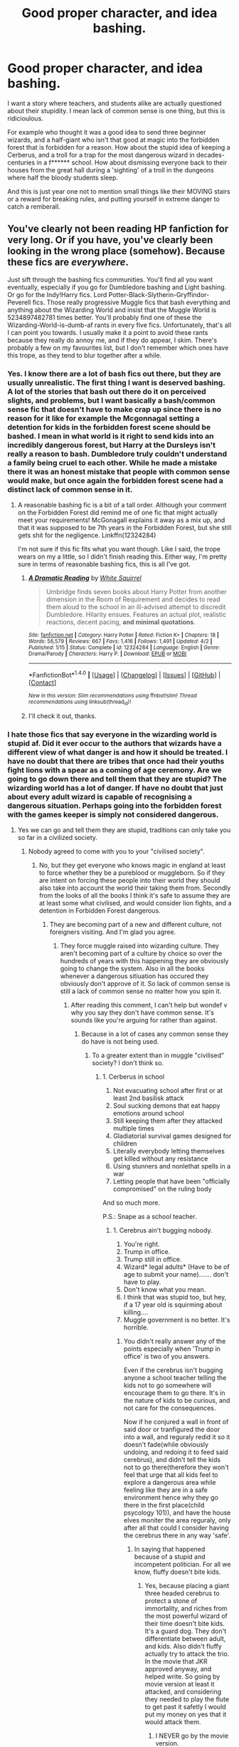 #+TITLE: Good proper character, and idea bashing.

* Good proper character, and idea bashing.
:PROPERTIES:
:Author: Wassa110
:Score: 1
:DateUnix: 1505024631.0
:DateShort: 2017-Sep-10
:FlairText: Request
:END:
I want a story where teachers, and students alike are actually questioned about their stupidity. I mean lack of common sense is one thing, but this is ridicioulous.

For example who thought it was a good idea to send three beginner wizards, and a half-giant who isn't that good at magic into the forbidden forest that is forbidden for a reason. How about the stupid idea of keeping a Cerberus, and a troll for a trap for the most dangerous wizard in decades-centuries in a f****** school. How about dismissing everyone back to their houses from the great hall during a 'sighting' of a troll in the dungeons where half the bloody students sleep.

And this is just year one not to mention small things like their MOVING stairs or a reward for breaking rules, and putting yourself in extreme danger to catch a remberall.


** You've clearly not been reading HP fanfiction for very long. Or if you have, you've clearly been looking in the wrong place (somehow). Because these fics are /everywhere/.

Just sift through the bashing fics communities. You'll find all you want eventually, especially if you go for Dumbledore bashing and Light bashing. Or go for the Indy!Harry fics. Lord Potter-Black-Slytherin-Gryffindor-Peverell fics. Those really progressive Muggle fics that bash everything and anything about the Wizarding World and insist that the Muggle World is 5234897482781 times better. You'll probably find one of these the Wizarding-World-is-dumb-af rants in every five fics. Unfortunately, that's all I can point you towards. I usually make it a point to avoid these rants because they really do annoy me, and if they do appear, I skim. There's probably a few on my favourites list, but I don't remember which ones have this trope, as they tend to blur together after a while.
:PROPERTIES:
:Author: kyella14
:Score: 4
:DateUnix: 1505046725.0
:DateShort: 2017-Sep-10
:END:

*** Yes. I know there are a lot of bash fics out there, but they are usually unrealistic. The first thing I want is deserved bashing. A lot of the stories that bash out there do it on perceived slights, and problems, but I want basically a bash/common sense fic that doesn't have to make crap up since there is no reason for it like for example the Mcgonnagal setting a detention for kids in the forbidden forest scene should be bashed. I mean in what world is it right to send kids into an incredibly dangerous forest, but Harry at the Dursleys isn't really a reason to bash. Dumbledore truly couldn't understand a family being cruel to each other. While he made a mistake there it was an honest mistake that people with common sense would make, but once again the forbidden forest scene had a distinct lack of common sense in it.
:PROPERTIES:
:Author: Wassa110
:Score: 1
:DateUnix: 1505048230.0
:DateShort: 2017-Sep-10
:END:

**** A reasonable bashing fic is a bit of a tall order. Although your comment on the Forbidden Forest did remind me of one fic that might actually meet your requirements! McGonagall explains it away as a mix up, and that it was supposed to be 7th years in the Forbidden Forest, but she still gets shit for the negligence. Linkffn(12324284)

I'm not sure if this fic fits what you want though. Like I said, the trope wears on my a little, so I didn't finish reading this. Either way, I'm pretty sure in terms of reasonable bashing fics, this is all I've got.
:PROPERTIES:
:Author: kyella14
:Score: 0
:DateUnix: 1505051111.0
:DateShort: 2017-Sep-10
:END:

***** [[http://www.fanfiction.net/s/12324284/1/][*/A Dramatic Reading/*]] by [[https://www.fanfiction.net/u/5339762/White-Squirrel][/White Squirrel/]]

#+begin_quote
  Umbridge finds seven books about Harry Potter from another dimension in the Room of Requirement and decides to read them aloud to the school in an ill-advised attempt to discredit Dumbledore. Hilarity ensues. Features an actual plot, realistic reactions, decent pacing, *and minimal quotations*.
#+end_quote

^{/Site/: [[http://www.fanfiction.net/][fanfiction.net]] *|* /Category/: Harry Potter *|* /Rated/: Fiction K+ *|* /Chapters/: 18 *|* /Words/: 56,579 *|* /Reviews/: 667 *|* /Favs/: 1,416 *|* /Follows/: 1,491 *|* /Updated/: 4/2 *|* /Published/: 1/15 *|* /Status/: Complete *|* /id/: 12324284 *|* /Language/: English *|* /Genre/: Drama/Parody *|* /Characters/: Harry P. *|* /Download/: [[http://www.ff2ebook.com/old/ffn-bot/index.php?id=12324284&source=ff&filetype=epub][EPUB]] or [[http://www.ff2ebook.com/old/ffn-bot/index.php?id=12324284&source=ff&filetype=mobi][MOBI]]}

--------------

*FanfictionBot*^{1.4.0} *|* [[[https://github.com/tusing/reddit-ffn-bot/wiki/Usage][Usage]]] | [[[https://github.com/tusing/reddit-ffn-bot/wiki/Changelog][Changelog]]] | [[[https://github.com/tusing/reddit-ffn-bot/issues/][Issues]]] | [[[https://github.com/tusing/reddit-ffn-bot/][GitHub]]] | [[[https://www.reddit.com/message/compose?to=tusing][Contact]]]

^{/New in this version: Slim recommendations using/ ffnbot!slim! /Thread recommendations using/ linksub(thread_id)!}
:PROPERTIES:
:Author: FanfictionBot
:Score: 1
:DateUnix: 1505051116.0
:DateShort: 2017-Sep-10
:END:


***** I'll check it out, thanks.
:PROPERTIES:
:Author: Wassa110
:Score: 1
:DateUnix: 1505067306.0
:DateShort: 2017-Sep-10
:END:


*** I hate those fics that say everyone in the wizarding world is stupid af. Did it ever occur to the authors that wizards have a different view of what danger is and how it should be treated. I have no doubt that there are tribes that once had their youths fight lions with a spear as a coming of age ceremony. Are we going to go down there and tell them that they are stupid? The wizarding world has a lot of danger. If have no doubt that just about every adult wizard is capable of recognising a dangerous situation. Perhaps going into the forbidden forest with the games keeper is simply not considered dangerous.
:PROPERTIES:
:Author: megalotimmy
:Score: 1
:DateUnix: 1505048598.0
:DateShort: 2017-Sep-10
:END:

**** Yes we can go and tell them they are stupid, traditions can only take you so far in a civilized society.
:PROPERTIES:
:Author: Bisaster
:Score: 2
:DateUnix: 1505057546.0
:DateShort: 2017-Sep-10
:END:

***** Nobody agreed to come with you to your "civilised society".
:PROPERTIES:
:Author: megalotimmy
:Score: 1
:DateUnix: 1505064725.0
:DateShort: 2017-Sep-10
:END:

****** No, but they get everyone who knows magic in england at least to force whether they be a pureblood or muggleborn. So if they are intent on forcing these people into their world they should also take into account the world their taking them from. Secondly from the looks of all the books I think it's safe to assume they are at least some what civilised, and would consider lion fights, and a detention in Forbidden Forest dangerous.
:PROPERTIES:
:Author: Wassa110
:Score: 1
:DateUnix: 1505067794.0
:DateShort: 2017-Sep-10
:END:

******* They are becoming part of a new and different culture, not foreigners visiting. And I'm glad you agree.
:PROPERTIES:
:Author: megalotimmy
:Score: 1
:DateUnix: 1505068617.0
:DateShort: 2017-Sep-10
:END:

******** They force muggle raised into wizarding culture. They aren't becoming part of a culture by choice so over the hundreds of years with this happening they are obviously going to change the system. Also in all the books whenever a dangerous sitiuation has occured they obviously don't approve of it. So lack of common sense is still a lack of common sense no matter how you spin it.
:PROPERTIES:
:Author: Wassa110
:Score: 1
:DateUnix: 1505075370.0
:DateShort: 2017-Sep-11
:END:

********* After reading this comment, I can't help but wondef v why you say they don't have common sense. It's sounds like you're arguing for rather than against.
:PROPERTIES:
:Author: megalotimmy
:Score: 1
:DateUnix: 1505075753.0
:DateShort: 2017-Sep-11
:END:

********** Because in a lot of cases any common sense they do have is not being used.
:PROPERTIES:
:Author: Wassa110
:Score: 1
:DateUnix: 1505078940.0
:DateShort: 2017-Sep-11
:END:

*********** To a greater extent than in muggle "civilised" society? I don't think so.
:PROPERTIES:
:Author: megalotimmy
:Score: 1
:DateUnix: 1505079220.0
:DateShort: 2017-Sep-11
:END:

************ 1. Cerberus in school
2. Not evacuating school after first or at least 2nd basilisk attack
3. Soul sucking demons that eat happy emotions around school
4. Still keeping them after they attacked multiple times
5. Gladiatorial survival games designed for children
6. Literally everybody letting themselves get killed without any resistance
7. Using stunners and nonlethat spells in a war
8. Letting people that have been "officially compromised" on the ruling body

And so much more.

P.S.: Snape as a school teacher.
:PROPERTIES:
:Author: Bisaster
:Score: 1
:DateUnix: 1505079792.0
:DateShort: 2017-Sep-11
:END:

************* 1. Cerebrus ain't bugging nobody.
2. You're right.
3. Trump in office.
4. Trump still in office.
5. Wizard* legal adults* (Have to be of age to submit your name)....... don't have to play.
6. Don't know what you mean.
7. I think that was stupid too, but hey, if a 17 year old is squirming about killing....
8. Muggle government is no better. It's horrible.
:PROPERTIES:
:Author: megalotimmy
:Score: 1
:DateUnix: 1505080574.0
:DateShort: 2017-Sep-11
:END:

************** You didn't really answer any of the points especially when 'Trump in office' is two of you answers.

Even if the cerebrus isn't bugging anyone a school teacher telling the kids not to go somewhere will encourage them to go there. It's in the nature of kids to be curious, and not care for the consequences.

Now if he conjured a wall in front of said door or tranfigured the door into a wall, and reguraly redid it so it doesn't fade(while obviously undoing, and redoing it to feed said cerebrus), and didn't tell the kids not to go there(therefore they won't feel that urge that all kids feel to explore a dangerous area while feeling like they are in a safe environment hence why they go there in the first place(child psycology 101)), and have the house elves moniter the area reguraly, only after all that could I consider having the cerebrus there in any way 'safe'.
:PROPERTIES:
:Author: Wassa110
:Score: 1
:DateUnix: 1505126639.0
:DateShort: 2017-Sep-11
:END:

*************** In saying that happened because of a stupid and incompetent politician. For all we know, fluffy doesn't bite kids.
:PROPERTIES:
:Author: megalotimmy
:Score: 1
:DateUnix: 1505128242.0
:DateShort: 2017-Sep-11
:END:

**************** Yes, because placing a giant three headed cerebrus to protect a stone of immortality, and riches from the most powerful wizard of their time doesn't bite kids. It's a guard dog. They don't differentiate between adult, and kids. Also didn't fluffy actually try to attack the trio. In the movie that JKR approved anyway, and helped write. So going by movie version at least it attacked, and considering they needed to play the flute to get past it safetly I would put my money on yes that it would attack them.
:PROPERTIES:
:Author: Wassa110
:Score: 1
:DateUnix: 1505167345.0
:DateShort: 2017-Sep-12
:END:

***************** I NEVER go by the movie version.
:PROPERTIES:
:Author: megalotimmy
:Score: 1
:DateUnix: 1505167449.0
:DateShort: 2017-Sep-12
:END:

****************** Cool. Even though the movie version was approved by JKR, and she had the power to deny scenes, but let's forget all that, and still point out that they needed music to get past the cerebrus, and it was ready to attack earlier in the book. Also it's there as a guard dog. All of this says fluffy would attack them. Show me any paragraph where fluffy wasn't growling, barking, biting etc.., then I may consider him not being dangerous to children.
:PROPERTIES:
:Author: Wassa110
:Score: 1
:DateUnix: 1505206866.0
:DateShort: 2017-Sep-12
:END:

******************* Where I live, a lot of people have dogs. I love dogs, so when I pass by, I like to say hi. If anyone that didn't know these creatures saw them rush at me, Barking and growling, they'd leave me for dead. But the dogs only want to pick my hands and let me pet them. So yeah, dogs.....
:PROPERTIES:
:Author: megalotimmy
:Score: 1
:DateUnix: 1505211588.0
:DateShort: 2017-Sep-12
:END:

******************** Cool. But fluffy actually attacked anyone who tried getting past him. Read any wikia, and it describes fluffy as viscious. Other dogs are nice, cool, but fluffy isn't.
:PROPERTIES:
:Author: Wassa110
:Score: 1
:DateUnix: 1505218407.0
:DateShort: 2017-Sep-12
:END:

********************* What was our point again? Yeah. In a world where quidditch is the most popular sport for children and grownups alike, you can expect people to be lax about danger.
:PROPERTIES:
:Author: megalotimmy
:Score: 1
:DateUnix: 1505223294.0
:DateShort: 2017-Sep-12
:END:

********************** Yes, but that doesn't mean that it is a sensible idea. The point i'm trying to make is that it's a lack of common sense that leads to these horrible, and frankly psychologically scarring sitiuations. I mean think of harrys first two years cerebrus, killing a teacher, troll encounter, basilisk encounter, and all sorts of other things that i'm too lazy to remember right now. This was when he was 11/12 years old. No one thought to offer him, ron, hermione, ginny etc... therapy or mind healers if that is canon, and not fanon i'm thinking of.
:PROPERTIES:
:Author: Wassa110
:Score: 1
:DateUnix: 1505232460.0
:DateShort: 2017-Sep-12
:END:

*********************** You can't offer what you don't have. I'm pretty sure nobody is going to offer me therapy if I saved the president's life in a crazy jungle or something. That's simply isn't a thing over here. It would be a fan on idea that the trio would need therapy. Fuck it, their wizards, not normal humans, stop applying our shit to them. It would make sense if Ginny needed some kind of mind healing, that's probably what Neville's parents and that dumbass professor needed. But they simply might not have that.
:PROPERTIES:
:Author: megalotimmy
:Score: 1
:DateUnix: 1505270752.0
:DateShort: 2017-Sep-13
:END:

************************ And how does that stop the grangers from finding a therapist for their daughter. Also the wizarding world does have healers so it's not much of a stretch that they have a wizard/witch equivelant of a therapist. Also their still human, just because they can do magic doesn't change that. If anything it's their own fault for not trying to to help them. Dumbledore at the least has a duty of care to his students, and has spent some time in the muggle world, and is pro muggles so he should at least have basic knowledge of a therapist. Also why wouldn't they need therapy. Give me one good reason apart from 'their wizards'. Just because their wizards doesn't change the fact that harry, and hermione at the least had a muggle up bringing so they have a muggle mind set, and with such a mind set will require some therapy.

I could see the argument that Ron with a witches up bringing could be more desensetized to such things except, oh yeah his crippling fear of spiders, and just surviving an attack from literally hundreds of at least human sized, and larger spiders. Even ron after that will require therapy.

Lastly even if they don't have therapists doesn't mean they don't need them. Going by your analogy if you broke your leg in a crazy jungle surrounded by a nomadic tribe who don't have a doctor so they usually cut things like broken arms, and legs off means you should get it cut off. Doesn't matter if a doctor is only a few kilometres away you don't know such a thing exists.

Do you now see the stupidity in such actions. Just because they don't know they need it doesn't mean they don't need it.

Also it's not like their in the middle of a jungle/desert/area far from civilisation, the muggle world is leterally right next to the largest shopping area in britain, ministry of magic accessed by a telephone booth. They have knowledge of the muggle world it's their fault if they don't try to take advantage of that. It wouldn't be difficult. Ten minute walk to a library, and some studying, and they have a greater understanding of the muggle world, and how it can help them.
:PROPERTIES:
:Author: Wassa110
:Score: 1
:DateUnix: 1505290190.0
:DateShort: 2017-Sep-13
:END:


****** As long as you come from a civilized society like most muggleborns it doesn't matter if you agreed or not. The wizarding world in a nutshell is basically stuck in the victorian era with an even more backwards mentality.

Are you telling me that you would send your own child to a school that even has the possibility of him fighting against a lion? Seriously?
:PROPERTIES:
:Author: Bisaster
:Score: 1
:DateUnix: 1505076159.0
:DateShort: 2017-Sep-11
:END:


**** That does not matter. They should maybe consider all the half-bloods, and muggleborns that they bring into their world. Also they do consider it dangerous. Their are many instances where they showed that they take the safety of school children seriously. I mean on the word of Malfoy, and some petrefied students they were willing to kick Dumbledore out.
:PROPERTIES:
:Author: Wassa110
:Score: 1
:DateUnix: 1505067543.0
:DateShort: 2017-Sep-10
:END:

***** And what did Malfoy's father say about his son's expedition to the forbidden forest? If the school sent students to the forbidden forest with the gameskeeper as punishment, then maybe that's not dangerous. What is dangerous is an unknown monster petrifying students all over the school.
:PROPERTIES:
:Author: megalotimmy
:Score: 1
:DateUnix: 1505068096.0
:DateShort: 2017-Sep-10
:END:

****** If he was willing to execute buckbeak over a minor injury he probably tried something at least, but because nothing came of it we never saw it. The laws of probability are on my side for this.
:PROPERTIES:
:Author: Wassa110
:Score: 3
:DateUnix: 1505080321.0
:DateShort: 2017-Sep-11
:END:

******* Yeah, but be all know it's personal for Lucius. He hates Dumbledore. He probably asked his son to put himself in those situations on purpose. Just so he could find a way to oust him.
:PROPERTIES:
:Author: megalotimmy
:Score: 1
:DateUnix: 1505080794.0
:DateShort: 2017-Sep-11
:END:

******** That doesn't change the fact that Lucious would recognize said situation is dangerous enough that he could take advantage of it. Taking advantage of a dangerous sitiuation doesn't make it any less dangerous.
:PROPERTIES:
:Author: Wassa110
:Score: 1
:DateUnix: 1505127113.0
:DateShort: 2017-Sep-11
:END:


****** Also it's possible malfoy had an idea on who it was, and didn't want to draw attention to himself if he went to hogwarts.
:PROPERTIES:
:Author: Wassa110
:Score: 1
:DateUnix: 1505080445.0
:DateShort: 2017-Sep-11
:END:


*** Those really progressive Muggle fics that bash everything and anything about the Wizarding World and insist that the Muggle World is 5234897482781 times better.

Please give me examples, I only found a few that aren't Hermione wanks.
:PROPERTIES:
:Author: Bisaster
:Score: 1
:DateUnix: 1505047957.0
:DateShort: 2017-Sep-10
:END:

**** Sorry, can't help you there :/ The ones I know of are all Hermione wanks, too.
:PROPERTIES:
:Author: kyella14
:Score: 1
:DateUnix: 1505051706.0
:DateShort: 2017-Sep-10
:END:

***** That's why i'm asking the question. Also at this current point I might be desperate enough so if your willing to link, it's at least worth a sot.
:PROPERTIES:
:Author: Wassa110
:Score: 1
:DateUnix: 1505067890.0
:DateShort: 2017-Sep-10
:END:

****** Like most fics that have Hermione, she knows everything, does everything and is always right and Harry inevitably falls in love with the bossy bitch. Taking all that in Wizarding bash fics with her are pretty unreadable with her for me at least, she is literally the main character in those since Harry is always meek as fuck and does everything she wants.
:PROPERTIES:
:Author: Bisaster
:Score: 0
:DateUnix: 1505077162.0
:DateShort: 2017-Sep-11
:END:


** I think these are the primary reasons for so many bash fics:

- JKR described the magical world as a horrible dystopia, once readers got past the 'fantastic' facade of the magic.
- Children's literature generally dumbed down adults. In HP's case it was mostly Dumbledore who got handed the idiot ball, so he got the most bashing as a result.
- Then shippers piled in and bashed those who blocked their favorite ships. This effort was led by Movie screenwriter Steve Kloves, who was an Emma fan and tried his best to push for a Harmony solution. I see the plethora of Ron/Ginny bash fics heavily influenced by Kloves' very biased writing.
- Finally, the stake of the war against Voldemort was extremely high. Voldemort winning and consolidating his power in Magical Britain would lead to deaths of thousands or even millions. They were fighting against a monstrous enemy who was a combination of medieval barbarism/sadism and Nazi nihilism (or in other words, an enemy far worse than Nazis and ISIS), and yet JKR wouldn't even let them use lethal force during the Final Battle. For example, the Trio already knocked out Greyback after he mutilated Lavender. Why didn't they follow up with a lethal strike to put that sadistic serial killer permanently out of business? We saw Greyback getting back up later, ready to torture, mutilate, and murder again. Many readers, including me, don't like that attitude AT ALL.
:PROPERTIES:
:Author: InquisitorCOC
:Score: 5
:DateUnix: 1505068252.0
:DateShort: 2017-Sep-10
:END:


** Can you think of a better person to keep you safe in the forbidden forest than Hagrid? Except maybe Dumbledore.
:PROPERTIES:
:Author: megalotimmy
:Score: 0
:DateUnix: 1505048829.0
:DateShort: 2017-Sep-10
:END:

*** I dunno, someone with a wand? If you're limited to physical defense, you can really only take on 1-2 opponents at a time. Banishing and bombardment spells could take out 5 or 10 in 10 seconds, if you're talking creatures and not wizards.
:PROPERTIES:
:Author: t1mepiece
:Score: 3
:DateUnix: 1505061887.0
:DateShort: 2017-Sep-10
:END:

**** Hagrid /has/ a wand. He's not /supposed/ to, but he does.
:PROPERTIES:
:Author: Achille-Talon
:Score: 2
:DateUnix: 1509638833.0
:DateShort: 2017-Nov-02
:END:


*** You mean the forest filled with centaurs who tolerate Hagrid at best or the spiders who will attack anyone, but Hagrid or how about a creature they don't have a clue about attacking, and killing unicorns. While I may be able to ignore the whole centaur/spider deal I can't in good conscience see how it is safe bringing kids on a detention at night when there is an unknown, dangerous being in the forest, especially when Hagrid thought it was a bright idea to split up putting rivals Draco, and Harry together.

So to sum up, there was a dangerous unknown in the Forbidden Forest killing unicorns with a grounds keeper who was bad at magic who thinks it's a good idea to stick rival students together, and then split up. Yes I can think of at least two people who they would be safer with Mcgonnagal, and Filius Flitwick. Also the point of this is that the very situation was stupid to begin with.
:PROPERTIES:
:Author: Wassa110
:Score: 3
:DateUnix: 1505067270.0
:DateShort: 2017-Sep-10
:END:

**** Again, nobody knows the forest and it's his inhabitants as well as Hagrid. Nobody can survive in there longer than he can. He's very familiar with the place. I think Hagrid is the safest bet for all the gs forest related. But the main point is; if wizarding culture does not consider this dangerous, then it is presumptuous of you to assume that your muggle wisdom is superior. And wizards are wrong about what is dangerous in thier world.
:PROPERTIES:
:Author: megalotimmy
:Score: 1
:DateUnix: 1505067910.0
:DateShort: 2017-Sep-10
:END:

***** Once again that is not the point. If it was a fully trained wizard/witch I would be more leniant, but the fact of the matter is Mcgonnagal issued a detention between three 11/12 year olds under a Hagrid who can barely do any magic in a forest at night when there was a f****** unknown threat killing unicorns. Muggle wisdom or not that is pure stupidity. Also the wizarding world is a government that has close relations with it's muggle counterpart, and has a regular influx of muggleborns/halfbloods so apart from the whole electricity thing they seem to mostly follow a muggle based system with magic. They have a court of law. They have a form of schooling that you must attend. A 'policing' force. A parliment. Also I don't see anything dangerous happening to other kids with the adult/parent in charge not caring. If you want to argue about not putting in any muggle wisdom maybe they shouldn't be so closely intertwined with the muggle world
:PROPERTIES:
:Author: Wassa110
:Score: 2
:DateUnix: 1505075031.0
:DateShort: 2017-Sep-11
:END:

****** Yes they shouldn't have let students in there with an unknown threat. That is inexcusable. I know this is not the point but I just have to defend Hagrid. He can barely do any magic but he can handle better almost any wizard, every threat the forbidden forest has to offer.
:PROPERTIES:
:Author: megalotimmy
:Score: 1
:DateUnix: 1505075517.0
:DateShort: 2017-Sep-11
:END:

******* One thing your forget is that Hargrid does have a skewed view of what is dangerous and what isn't. It's one of those things that fanfics exaggerate a lot but it's still there.
:PROPERTIES:
:Author: Bisaster
:Score: 3
:DateUnix: 1505077281.0
:DateShort: 2017-Sep-11
:END:

******** It's true. It's because he's so capable. I can't see myself getting hurt if I'm in the forest with Hagrid.
:PROPERTIES:
:Author: megalotimmy
:Score: 1
:DateUnix: 1505077641.0
:DateShort: 2017-Sep-11
:END:

********* I can, especially if he's not even there near me. Hagrid is a great character and has many good qualities but capable is not one of them.
:PROPERTIES:
:Author: Bisaster
:Score: 1
:DateUnix: 1505078533.0
:DateShort: 2017-Sep-11
:END:

********** It is too. Especially when it comes to magical creatures. The man hid and tamed a giant in the forbidden forest. Introduced the kids to them, and did it so well that said giant was able to protect them later when they were in trouble in the forest and Hagrid was absent.
:PROPERTIES:
:Author: megalotimmy
:Score: 1
:DateUnix: 1505079120.0
:DateShort: 2017-Sep-11
:END:

*********** The man thinks that huge man eating spiders are cute and it's totally okay to have a colony near children. Introducing Buckbeak to irresponsible children is also a big nono. Because he succeeded a few times doesn't absolve him of all the other times that he avoided things happening because plot and luck.
:PROPERTIES:
:Author: Bisaster
:Score: 2
:DateUnix: 1505079491.0
:DateShort: 2017-Sep-11
:END:

************ The colony existed there for decades without incident. It was in a particularly forbidden part of the forbidden forest. Though he shouldn't have asked the kids to go there. Hagrid lacks the caution of mere men, obviously, I'd be a fool to deny that.
:PROPERTIES:
:Author: megalotimmy
:Score: 1
:DateUnix: 1505079977.0
:DateShort: 2017-Sep-11
:END:


************ Irresponsible children should not be allowed to do chemistry practicals in the same vein.
:PROPERTIES:
:Author: megalotimmy
:Score: 1
:DateUnix: 1505080075.0
:DateShort: 2017-Sep-11
:END:
